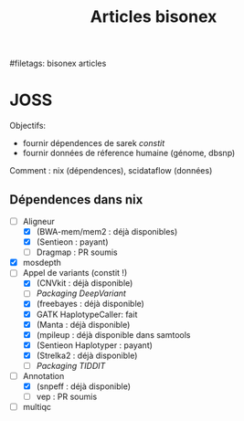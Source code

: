 :PROPERTIES:
:ID:       185fcc2d-76e8-4de4-a056-14e2988d1061
:END:
#+title: Articles bisonex
#filetags: bisonex articles

* JOSS
Objectifs:
- fournir dépendences de sarek /constit/
- fournir données de réference humaine (génome, dbsnp)
Comment : nix (dépendences), scidataflow (données)
** Dépendences dans nix
- [-] Aligneur
  - [X] (BWA-mem/mem2 : déjà disponibles)
  - [X] (Sentieon : payant)
  - [ ] Dragmap : PR soumis
- [X] mosdepth
- [-] Appel de variants (constit !)
  - [X] (CNVkit : déjà disponible)
  - [ ] [[Packaging DeepVariant]]
  - [X] (freebayes : déjà disponible)
  - [X] GATK HaplotypeCaller: fait
  - [X] (Manta : déjà disponible)
  - [X] (mpileup : déjà disponible dans samtools
  - [X] (Sentieon Haplotyper : payant)
  - [X] (Strelka2 : déjà disponible)
  - [ ] [[Packaging TIDDIT]]
- [-] Annotation
  - [X] (snpeff : déjà disponible)
  - [ ] vep : PR soumis
- [ ] multiqc
